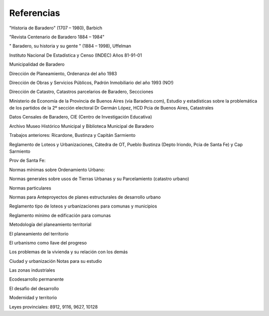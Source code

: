 Referencias
===========

"Historia de  Baradero" (1707 – 1980), Barbich

"Revista Centenario de  Baradero 1884 – 1984"

" Baradero, su historia y su gente " (1884 – 1998), Uffelman

Instituto Nacional De Estadística y Censo (INDEC)  Años 81-91-01

Municipalidad de  Baradero

Dirección de Planeamiento, Ordenanza del año 1983

Dirección de Obras y Servicios Públicos, Padrón Inmobiliario del año 1993 (NO!)

Dirección de Catastro, Catastros parcelarios de  Baradero, Seccciones

Ministerio de Economía de la Provincia de Buenos Aires (vía Baradero.com), Estudio y estadísticas sobre la problemática de los partidos de la 2º sección electoral Dr Germán López, HCD Pcia de Buenos Aires, Catastrales

Datos Censales de  Baradero, CIE (Centro de Investigación Educativa)

Archivo Museo Histórico Municipal y Biblioteca Municipal de Baradero

Trabajos anteriores: Ricardone, Bustinza y Capitán Sarmiento



Reglamento de Loteos y Urbanizaciones, Cátedra de OT, Pueblo Bustinza (Depto Iriondo, Pcia de Santa Fe) y Cap Sarmiento

Prov de Santa Fe:

Normas mínimas sobre Ordenamiento Urbano:

Normas  generales sobre usos de Tierras Urbanas y su Parcelamiento (catastro urbano)

Normas particulares

Normas para Anteproyectos de planes estructurales de desarrollo urbano

Reglamento tipo de loteos y urbanizaciones para comunas y municipios

Reglamento mínimo de edificación para comunas

Metodología del planeamiento territorial

El planeamiento del territorio

El urbanismo como llave del progreso

Los problemas de la vivienda y su relación con los demás

Ciudad y urbanización Notas para su estudio

Las zonas industriales

Ecodesarrollo permanente

El desafio del desarrollo

Modernidad y territorio



Leyes provinciales: 8912, 9116, 9627, 10128


